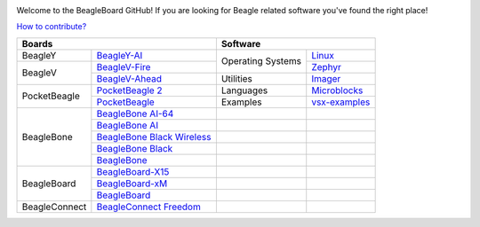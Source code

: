 .. image:: https://www.beagleboard.org/app/themes/beagleboard-theme/resources/images/beagleboard-logo.svg

.. image:: https://camo.githubusercontent.com/15f5c9546f08e319b979c46507e8c6c3d19972461a80dce572de9f0219da7c4e/68747470733a2f2f646f63732e626561676c652e63632f5f696d616765732f62616e6e65722e77656270
   :target: https://docs.beagle.cc

Welcome to the BeagleBoard GitHub! If you are looking for Beagle related software you've found the right place!

`How to contribute? <https://docs.beagleboard.org/intro/contribution/index.html>`_



+------------------------------------------------+-------------------------------+
| Boards                                         | Software                      |
+===============+================================+=============+=================+
| BeagleY       | `BeagleY-AI`_                  | Operating   | `Linux`_        |
+---------------+--------------------------------+ Systems     +-----------------+
| BeagleV       | `BeagleV-Fire`_                |             | `Zephyr`_       |
|               +--------------------------------+-------------+-----------------+
|               | `BeagleV-Ahead`_               | Utilities   | `Imager`_       |
+---------------+--------------------------------+-------------+-----------------+
| PocketBeagle  | `PocketBeagle 2`_              | Languages   | `Microblocks`_  | 
|               +--------------------------------+-------------+-----------------+
|               | `PocketBeagle`_                | Examples    | `vsx-examples`_ |
+---------------+--------------------------------+-------------+-----------------+
| BeagleBone    | `BeagleBone AI-64`_            |             |                 |
|               +--------------------------------+-------------+-----------------+
|               | `BeagleBone AI`_               |             |                 |
|               +--------------------------------+-------------+-----------------+
|               | `BeagleBone Black Wireless`_   |             |                 |
|               +--------------------------------+-------------+-----------------+
|               | `BeagleBone Black`_            |             |                 |
|               +--------------------------------+-------------+-----------------+
|               | `BeagleBone`_                  |             |                 |
+---------------+--------------------------------+-------------+-----------------+
| BeagleBoard   | `BeagleBoard-X15`_             |             |                 |
|               +--------------------------------+-------------+-----------------+
|               | `BeagleBoard-xM`_              |             |                 |
|               +--------------------------------+-------------+-----------------+
|               | `BeagleBoard`_                 |             |                 |
+---------------+--------------------------------+-------------+-----------------+
| BeagleConnect | `BeagleConnect Freedom`_       |             |                 |
+---------------+--------------------------------+-------------+-----------------+


.. _BeagleY-AI: https://github.com/beagleboard/beagley-ai

.. _BeagleV-Fire: https://github.com/beagleboard/beaglev-fire

.. _BeagleV-Ahead: https://github.com/beagleboard/beaglev-ahead

.. _PocketBeagle 2: https://github.com/beagleboard/pocketbeagle-2

.. _PocketBeagle: https://github.com/beagleboard/pocketbeagle

.. _BeagleBone AI-64: https://github.com/beagleboard/beaglebone-ai64
                      
.. _BeagleBone AI: https://github.com/beagleboard/beaglebone-ai

.. _BeagleBone Black Wireless: https://github.com/beagleboard/beaglebone-black-wireless

.. _BeagleBone Black: https://github.com/beagleboard/beaglebone-black

.. _BeagleBone: https://github.com/beagleboard/beaglebone

.. _BeagleBoard-X15: https://github.com/beagleboard/beagleboard-x15

.. _BeagleBoard-xM: https://github.com/beagleboard/beagleboard-xm

.. _BeagleBoard: https://github.com/beagleboard/beagleboard

.. _BeagleConnect Freedom: https://github.com/beagleboard/beagleconnect-freedom

.. _Linux: https://github.com/beagleboard/linux

.. _Zephyr: https://github.com/beagleboard/zephyr

.. _Imager: https://github.com/beagleboard/bb-imager-rs

.. _Microblocks: https://github.com/beagleboard/microblocks-zephyr

.. _vsx-examples: https://github.com/beagleboard/vsx-examples
